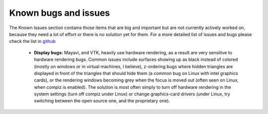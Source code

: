 .. _known_bugs:

Known bugs and issues
======================

The Known Issues section contains those items that are big and
important but are not currently actively worked on, because they need
a lot of effort or there is no solution yet for them. For a more detailed
list of issues and bugs please check the list in github_


  * **Display bugs:** Mayavi, and VTK, heavily use hardware rendering, as a
    result are very sensitive to hardware rendering bugs. Common
    issues include surfaces showing up as black instead of colored
    (mostly on windows or in virtual machines, I believe), z-ordering
    bugs where hidden triangles are displayed in front of the triangles
    that should hide them (a common bug on Linux with intel graphics
    cards), or the rendering windows becoming grey when the focus is
    moved out (often seen on Linux, when compiz is enabled). The
    solution is most often simply to turn off hardware rendering in the
    system settings (turn off compiz under Linux) or change
    graphics-card drivers (under Linux, try switching between the open
    source one, and the proprietary one).

.. _github: https://github.com/enthought/mayavi/issues
